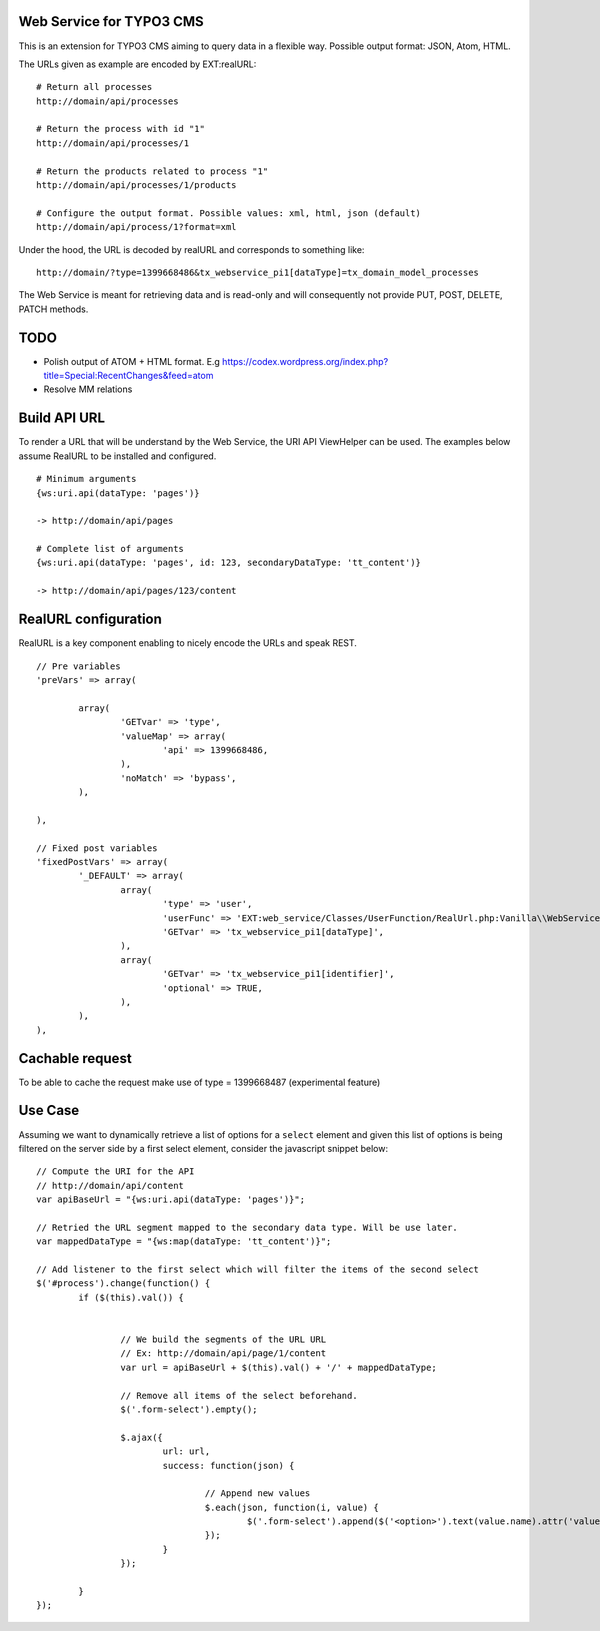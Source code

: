 Web Service for TYPO3 CMS
=========================

This is an extension for TYPO3 CMS aiming to query data in a flexible way. Possible output format: JSON, Atom, HTML.

The URLs given as example are encoded by EXT:realURL::


	# Return all processes
	http://domain/api/processes

	# Return the process with id "1"
	http://domain/api/processes/1

	# Return the products related to process "1"
	http://domain/api/processes/1/products

	# Configure the output format. Possible values: xml, html, json (default)
	http://domain/api/process/1?format=xml


Under the hood, the URL is decoded by realURL and corresponds to something like::

	http://domain/?type=1399668486&tx_webservice_pi1[dataType]=tx_domain_model_processes


The Web Service is meant for retrieving data and is read-only and will consequently not provide PUT, POST, DELETE, PATCH methods.

TODO
====

* Polish output of ATOM + HTML format. E.g https://codex.wordpress.org/index.php?title=Special:RecentChanges&feed=atom
* Resolve MM relations

Build API URL
=============

To render a URL that will be understand by the Web Service, the URI API ViewHelper can be used. The examples below assume RealURL to be installed
and configured.

::

	# Minimum arguments
	{ws:uri.api(dataType: 'pages')}

	-> http://domain/api/pages

	# Complete list of arguments
	{ws:uri.api(dataType: 'pages', id: 123, secondaryDataType: 'tt_content')}

	-> http://domain/api/pages/123/content



RealURL configuration
=====================

RealURL is a key component enabling to nicely encode the URLs and speak REST.

::


		// Pre variables
		'preVars' => array(

			array(
				'GETvar' => 'type',
				'valueMap' => array(
					'api' => 1399668486,
				),
				'noMatch' => 'bypass',
			),

		),

		// Fixed post variables
		'fixedPostVars' => array(
			'_DEFAULT' => array(
				array(
					'type' => 'user',
					'userFunc' => 'EXT:web_service/Classes/UserFunction/RealUrl.php:Vanilla\\WebService\\UserFunction\\RealUrl->getDataType',
					'GETvar' => 'tx_webservice_pi1[dataType]',
				),
				array(
					'GETvar' => 'tx_webservice_pi1[identifier]',
					'optional' => TRUE,
				),
			),
		),



Cachable request
================

To be able to cache the request make use of type = 1399668487 (experimental feature)


Use Case
========

Assuming we want to dynamically retrieve a list of options for a ``select`` element and given this list of options
is being filtered on the server side by a first select element, consider the javascript snippet below::

	// Compute the URI for the API
	// http://domain/api/content
	var apiBaseUrl = "{ws:uri.api(dataType: 'pages')}";

	// Retried the URL segment mapped to the secondary data type. Will be use later.
	var mappedDataType = "{ws:map(dataType: 'tt_content')}";

	// Add listener to the first select which will filter the items of the second select
	$('#process').change(function() {
		if ($(this).val()) {


			// We build the segments of the URL URL
			// Ex: http://domain/api/page/1/content
			var url = apiBaseUrl + $(this).val() + '/' + mappedDataType;

			// Remove all items of the select beforehand.
			$('.form-select').empty();

			$.ajax({
				url: url,
				success: function(json) {

					// Append new values
					$.each(json, function(i, value) {
						$('.form-select').append($('<option>').text(value.name).attr('value', value.uid));
					});
				}
			});

		}
	});